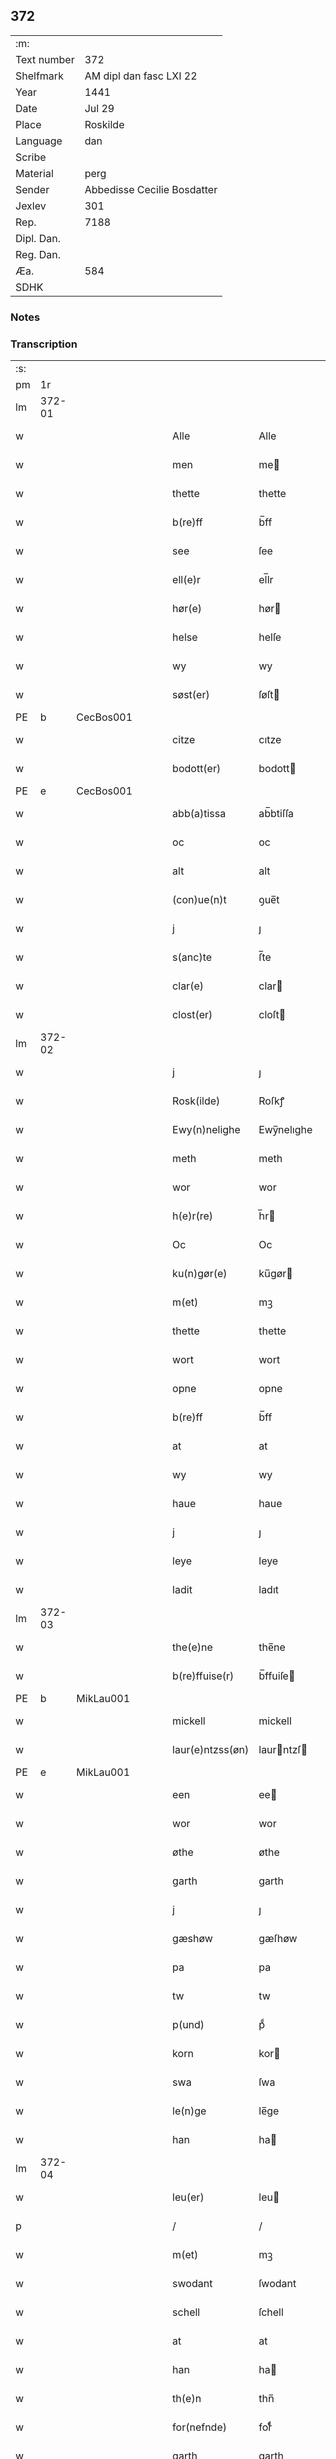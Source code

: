 ** 372
| :m:         |                             |
| Text number | 372                         |
| Shelfmark   | AM dipl dan fasc LXI 22     |
| Year        | 1441                        |
| Date        | Jul 29                      |
| Place       | Roskilde                    |
| Language    | dan                         |
| Scribe      |                             |
| Material    | perg                        |
| Sender      | Abbedisse Cecilie Bosdatter |
| Jexlev      | 301                         |
| Rep.        | 7188                        |
| Dipl. Dan.  |                             |
| Reg. Dan.   |                             |
| Æa.         | 584                         |
| SDHK        |                             |

*** Notes


*** Transcription
| :s: |        |   |   |   |   |                  |             |   |   |   |   |     |   |   |    |        |
| pm  |     1r |   |   |   |   |                  |             |   |   |   |   |     |   |   |    |        |
| lm  | 372-01 |   |   |   |   |                  |             |   |   |   |   |     |   |   |    |        |
| w   |        |   |   |   |   | Alle             | Alle        |   |   |   |   | dan |   |   |    | 372-01 |
| w   |        |   |   |   |   | men              | me         |   |   |   |   | dan |   |   |    | 372-01 |
| w   |        |   |   |   |   | thette           | thette      |   |   |   |   | dan |   |   |    | 372-01 |
| w   |        |   |   |   |   | b(re)ff          | b̅ff         |   |   |   |   | dan |   |   |    | 372-01 |
| w   |        |   |   |   |   | see              | ſee         |   |   |   |   | dan |   |   |    | 372-01 |
| w   |        |   |   |   |   | ell(e)r          | el̅lr        |   |   |   |   | dan |   |   |    | 372-01 |
| w   |        |   |   |   |   | hør(e)           | hør        |   |   |   |   | dan |   |   |    | 372-01 |
| w   |        |   |   |   |   | helse            | helſe       |   |   |   |   | dan |   |   |    | 372-01 |
| w   |        |   |   |   |   | wy               | wy          |   |   |   |   | dan |   |   |    | 372-01 |
| w   |        |   |   |   |   | søst(er)         | ſøſt       |   |   |   |   | dan |   |   |    | 372-01 |
| PE  | b      | CecBos001   |   |   |   |                      |              |   |   |   |   |     |   |   |   |               |
| w   |        |   |   |   |   | citze            | cıtze       |   |   |   |   | dan |   |   |    | 372-01 |
| w   |        |   |   |   |   | bodott(er)       | bodott     |   |   |   |   | dan |   |   |    | 372-01 |
| PE  | e      | CecBos001   |   |   |   |                      |              |   |   |   |   |     |   |   |   |               |
| w   |        |   |   |   |   | abb(a)tissa      | ab̅btiſſa    |   |   |   |   | lat |   |   |    | 372-01 |
| w   |        |   |   |   |   | oc               | oc          |   |   |   |   | dan |   |   |    | 372-01 |
| w   |        |   |   |   |   | alt              | alt         |   |   |   |   | dan |   |   |    | 372-01 |
| w   |        |   |   |   |   | (con)ue(n)t      | ꝯue̅t        |   |   |   |   | dan |   |   |    | 372-01 |
| w   |        |   |   |   |   | j                | ȷ           |   |   |   |   | dan |   |   |    | 372-01 |
| w   |        |   |   |   |   | s(anc)te         | ſ̅te         |   |   |   |   | dan |   |   |    | 372-01 |
| w   |        |   |   |   |   | clar(e)          | clar       |   |   |   |   | dan |   |   |    | 372-01 |
| w   |        |   |   |   |   | clost(er)        | cloſt      |   |   |   |   | dan |   |   |    | 372-01 |
| lm  | 372-02 |   |   |   |   |                  |             |   |   |   |   |     |   |   |    |        |
| w   |        |   |   |   |   | j                | ȷ           |   |   |   |   | dan |   |   |    | 372-02 |
| w   |        |   |   |   |   | Rosk(ilde)       | Roſkꝭ       |   |   |   |   | dan |   |   |    | 372-02 |
| w   |        |   |   |   |   | Ewy(n)nelighe    | Ewy̅nelıghe  |   |   |   |   | dan |   |   |    | 372-02 |
| w   |        |   |   |   |   | meth             | meth        |   |   |   |   | dan |   |   |    | 372-02 |
| w   |        |   |   |   |   | wor              | wor         |   |   |   |   | dan |   |   |    | 372-02 |
| w   |        |   |   |   |   | h(e)r(re)        | h̅r         |   |   |   |   | dan |   |   |    | 372-02 |
| w   |        |   |   |   |   | Oc               | Oc          |   |   |   |   | dan |   |   |    | 372-02 |
| w   |        |   |   |   |   | ku(n)gør(e)      | ku̅gør      |   |   |   |   | dan |   |   |    | 372-02 |
| w   |        |   |   |   |   | m(et)            | mꝫ          |   |   |   |   | dan |   |   |    | 372-02 |
| w   |        |   |   |   |   | thette           | thette      |   |   |   |   | dan |   |   |    | 372-02 |
| w   |        |   |   |   |   | wort             | wort        |   |   |   |   | dan |   |   |    | 372-02 |
| w   |        |   |   |   |   | opne             | opne        |   |   |   |   | dan |   |   |    | 372-02 |
| w   |        |   |   |   |   | b(re)ff          | b̅ff         |   |   |   |   | dan |   |   |    | 372-02 |
| w   |        |   |   |   |   | at               | at          |   |   |   |   | dan |   |   |    | 372-02 |
| w   |        |   |   |   |   | wy               | wy          |   |   |   |   | dan |   |   |    | 372-02 |
| w   |        |   |   |   |   | haue             | haue        |   |   |   |   | dan |   |   |    | 372-02 |
| w   |        |   |   |   |   | j                | ȷ           |   |   |   |   | dan |   |   |    | 372-02 |
| w   |        |   |   |   |   | leye             | leye        |   |   |   |   | dan |   |   |    | 372-02 |
| w   |        |   |   |   |   | ladit            | ladıt       |   |   |   |   | dan |   |   |    | 372-02 |
| lm  | 372-03 |   |   |   |   |                  |             |   |   |   |   |     |   |   |    |        |
| w   |        |   |   |   |   | the(e)ne         | the̅ne       |   |   |   |   | dan |   |   |    | 372-03 |
| w   |        |   |   |   |   | b(re)ffuise(r)   | b̅ffuiſe    |   |   |   |   | dan |   |   |    | 372-03 |
| PE  | b      | MikLau001   |   |   |   |                      |              |   |   |   |   |     |   |   |   |               |
| w   |        |   |   |   |   | mickell          | mickell     |   |   |   |   | dan |   |   |    | 372-03 |
| w   |        |   |   |   |   | laur(e)ntzss(øn) | laurntzſ  |   |   |   |   | dan |   |   |    | 372-03 |
| PE  | e      | MikLau001   |   |   |   |                      |              |   |   |   |   |     |   |   |   |               |
| w   |        |   |   |   |   | een              | ee         |   |   |   |   | dan |   |   |    | 372-03 |
| w   |        |   |   |   |   | wor              | wor         |   |   |   |   | dan |   |   |    | 372-03 |
| w   |        |   |   |   |   | øthe             | øthe        |   |   |   |   | dan |   |   |    | 372-03 |
| w   |        |   |   |   |   | garth            | garth       |   |   |   |   | dan |   |   |    | 372-03 |
| w   |        |   |   |   |   | j                | ȷ           |   |   |   |   | dan |   |   |    | 372-03 |
| w   |        |   |   |   |   | gæshøw           | gæſhøw      |   |   |   |   | dan |   |   |    | 372-03 |
| w   |        |   |   |   |   | pa               | pa          |   |   |   |   | dan |   |   |    | 372-03 |
| w   |        |   |   |   |   | tw               | tw          |   |   |   |   | dan |   |   |    | 372-03 |
| w   |        |   |   |   |   | p(und)           | pͩ           |   |   |   |   | dan |   |   |    | 372-03 |
| w   |        |   |   |   |   | korn             | kor        |   |   |   |   | dan |   |   |    | 372-03 |
| w   |        |   |   |   |   | swa              | ſwa         |   |   |   |   | dan |   |   |    | 372-03 |
| w   |        |   |   |   |   | le(n)ge          | le̅ge        |   |   |   |   | dan |   |   |    | 372-03 |
| w   |        |   |   |   |   | han              | ha         |   |   |   |   | dan |   |   |    | 372-03 |
| lm  | 372-04 |   |   |   |   |                  |             |   |   |   |   |     |   |   |    |        |
| w   |        |   |   |   |   | leu(er)          | leu        |   |   |   |   | dan |   |   |    | 372-04 |
| p   |        |   |   |   |   | /                | /           |   |   |   |   | dan |   |   |    | 372-04 |
| w   |        |   |   |   |   | m(et)            | mꝫ          |   |   |   |   | dan |   |   |    | 372-04 |
| w   |        |   |   |   |   | swodant          | ſwodant     |   |   |   |   | dan |   |   |    | 372-04 |
| w   |        |   |   |   |   | schell           | ſchell      |   |   |   |   | dan |   |   |    | 372-04 |
| w   |        |   |   |   |   | at               | at          |   |   |   |   | dan |   |   |    | 372-04 |
| w   |        |   |   |   |   | han              | ha         |   |   |   |   | dan |   |   |    | 372-04 |
| w   |        |   |   |   |   | th(e)n           | thn̅         |   |   |   |   | dan |   |   |    | 372-04 |
| w   |        |   |   |   |   | for(nefnde)      | forͩͤ         |   |   |   |   | dan |   |   |    | 372-04 |
| w   |        |   |   |   |   | garth            | garth       |   |   |   |   | dan |   |   |    | 372-04 |
| w   |        |   |   |   |   | bygge            | bygge       |   |   |   |   | dan |   |   |    | 372-04 |
| w   |        |   |   |   |   | oc               | oc          |   |   |   |   | dan |   |   |    | 372-04 |
| w   |        |   |   |   |   | bædr(e)          | bædr       |   |   |   |   | dan |   |   |    | 372-04 |
| w   |        |   |   |   |   | scall            | ſcall       |   |   |   |   | dan |   |   |    | 372-04 |
| w   |        |   |   |   |   | oc               | oc          |   |   |   |   | dan |   |   |    | 372-04 |
| w   |        |   |   |   |   | holde            | holde       |   |   |   |   | dan |   |   |    | 372-04 |
| w   |        |   |   |   |   | hane(m)          | hane̅        |   |   |   |   | dan |   |   |    | 372-04 |
| w   |        |   |   |   |   | bygd             | bygd        |   |   |   |   | dan |   |   |    | 372-04 |
| w   |        |   |   |   |   | j                | ȷ           |   |   |   |   | dan |   |   |    | 372-04 |
| w   |        |   |   |   |   | gothe            | gothe       |   |   |   |   | dan |   |   |    | 372-04 |
| lm  | 372-05 |   |   |   |   |                  |             |   |   |   |   |     |   |   |    |        |
| w   |        |   |   |   |   | mode             | mode        |   |   |   |   | dan |   |   |    | 372-05 |
| p   |        |   |   |   |   | /                | /           |   |   |   |   | dan |   |   |    | 372-05 |
| w   |        |   |   |   |   | oc               | oc          |   |   |   |   | dan |   |   |    | 372-05 |
| w   |        |   |   |   |   | schall           | ſchall      |   |   |   |   | dan |   |   |    | 372-05 |
| w   |        |   |   |   |   | han              | ha         |   |   |   |   | dan |   |   |    | 372-05 |
| w   |        |   |   |   |   | side             | ſıde        |   |   |   |   | dan |   |   |    | 372-05 |
| w   |        |   |   |   |   | th(e)r           | thr        |   |   |   |   | dan |   |   |    | 372-05 |
| w   |        |   |   |   |   | frij             | frij        |   |   |   |   | dan |   |   |    | 372-05 |
| w   |        |   |   |   |   | vdj              | vdȷ         |   |   |   |   | dan |   |   |    | 372-05 |
| w   |        |   |   |   |   | j                | ȷ           |   |   |   |   | dan |   |   |    | 372-05 |
| w   |        |   |   |   |   | thesse           | theſſe      |   |   |   |   | dan |   |   |    | 372-05 |
| w   |        |   |   |   |   | neste            | neſte       |   |   |   |   | dan |   |   |    | 372-05 |
| w   |        |   |   |   |   | samfelde         | ſamfelde    |   |   |   |   | dan |   |   |    | 372-05 |
| w   |        |   |   |   |   | thry             | thry        |   |   |   |   | dan |   |   |    | 372-05 |
| w   |        |   |   |   |   | aar              | aar         |   |   |   |   | dan |   |   |    | 372-05 |
| w   |        |   |   |   |   | for              | foꝛ         |   |   |   |   | dan |   |   |    | 372-05 |
| w   |        |   |   |   |   | vden             | vde        |   |   |   |   | dan |   |   |    | 372-05 |
| w   |        |   |   |   |   | landgilde        | landgılde   |   |   |   |   | dan |   |   |    | 372-05 |
| w   |        |   |   |   |   | och              | och         |   |   |   |   | dan |   |   |    | 372-05 |
| lm  | 372-06 |   |   |   |   |                  |             |   |   |   |   |     |   |   |    |        |
| w   |        |   |   |   |   | a(n)n(e)r        | a̅nr        |   |   |   |   | dan |   |   |    | 372-06 |
| w   |        |   |   |   |   | retzsle          | retzsle     |   |   |   |   | dan |   |   |    | 372-06 |
| p   |        |   |   |   |   | /                | /           |   |   |   |   | dan |   |   |    | 372-06 |
| w   |        |   |   |   |   | me(n)            | me̅          |   |   |   |   | dan |   |   |    | 372-06 |
| w   |        |   |   |   |   | nor              | nor         |   |   |   |   | dan |   |   |    | 372-06 |
| w   |        |   |   |   |   | thesse           | theſſe      |   |   |   |   | dan |   |   |    | 372-06 |
| w   |        |   |   |   |   | for(nefnde)      | forᷠͤ         |   |   |   |   | dan |   |   |    | 372-06 |
| w   |        |   |   |   |   | thry             | thry        |   |   |   |   | dan |   |   |    | 372-06 |
| w   |        |   |   |   |   | aar              | aar         |   |   |   |   | dan |   |   |    | 372-06 |
| w   |        |   |   |   |   | ær(e)            | ær         |   |   |   |   | dan |   |   |    | 372-06 |
| w   |        |   |   |   |   | fremgange(n)     | fremgange̅   |   |   |   |   | dan |   |   |    | 372-06 |
| w   |        |   |   |   |   | tha              | tha         |   |   |   |   | dan |   |   |    | 372-06 |
| w   |        |   |   |   |   | schall           | ſchall      |   |   |   |   | dan |   |   |    | 372-06 |
| w   |        |   |   |   |   | han              | ha         |   |   |   |   | dan |   |   |    | 372-06 |
| w   |        |   |   |   |   | sith(e)n         | ſıth̅       |   |   |   |   | dan |   |   |    | 372-06 |
| w   |        |   |   |   |   | framdel(e)       | framdel̅     |   |   |   |   | dan |   |   |    | 372-06 |
| w   |        |   |   |   |   | giffue           | giffue      |   |   |   |   | dan |   |   |    | 372-06 |
| lm  | 372-07 |   |   |   |   |                  |             |   |   |   |   |     |   |   |    |        |
| w   |        |   |   |   |   | th(er)           | th         |   |   |   |   | dan |   |   |    | 372-07 |
| w   |        |   |   |   |   | tw               | tw          |   |   |   |   | dan |   |   |    | 372-07 |
| w   |        |   |   |   |   | p(und)           | pͩ           |   |   |   |   | dan |   |   |    | 372-07 |
| w   |        |   |   |   |   | korn             | kor        |   |   |   |   | dan |   |   |    | 372-07 |
| w   |        |   |   |   |   | aff              | aff         |   |   |   |   | dan |   |   |    | 372-07 |
| w   |        |   |   |   |   | till             | tıll        |   |   |   |   | dan |   |   |    | 372-07 |
| w   |        |   |   |   |   | arlicht          | arlıcht     |   |   |   |   | dan |   |   |    | 372-07 |
| w   |        |   |   |   |   | landgilde        | landgılde   |   |   |   |   | dan |   |   |    | 372-07 |
| w   |        |   |   |   |   | oc               | oc          |   |   |   |   | dan |   |   |    | 372-07 |
| w   |        |   |   |   |   | yde              | yde         |   |   |   |   | dan |   |   |    | 372-07 |
| w   |        |   |   |   |   | th(et)           | thꝫ         |   |   |   |   | dan |   |   |    | 372-07 |
| w   |        |   |   |   |   | betimelighe      | betımelıghe |   |   |   |   | dan |   |   |    | 372-07 |
| w   |        |   |   |   |   | j(n)ne(n)        | ȷ̅ne̅         |   |   |   |   | dan |   |   |    | 372-07 |
| w   |        |   |   |   |   | kyndelmøsse      | kyndelmøſſe |   |   |   |   | dan |   |   |    | 372-07 |
| w   |        |   |   |   |   | till             | tıll        |   |   |   |   | dan |   |   |    | 372-07 |
| w   |        |   |   |   |   | goth             | goth        |   |   |   |   | dan |   |   |    | 372-07 |
| w   |        |   |   |   |   | rethe            | rethe       |   |   |   |   | dan |   |   |    | 372-07 |
| lm  | 372-08 |   |   |   |   |                  |             |   |   |   |   |     |   |   |    |        |
| w   |        |   |   |   |   | h(er)            | h̅           |   |   |   |   | dan |   |   |    | 372-08 |
| w   |        |   |   |   |   | j                | ȷ           |   |   |   |   | dan |   |   |    | 372-08 |
| w   |        |   |   |   |   | clost(er)        | cloſt      |   |   |   |   | dan |   |   |    | 372-08 |
| w   |        |   |   |   |   | oc               | oc          |   |   |   |   | dan |   |   |    | 372-08 |
| w   |        |   |   |   |   | th(er)           | th         |   |   |   |   | dan |   |   |    | 372-08 |
| w   |        |   |   |   |   | till             | till        |   |   |   |   | dan |   |   |    | 372-08 |
| w   |        |   |   |   |   | scall            | ſcall       |   |   |   |   | dan |   |   |    | 372-08 |
| w   |        |   |   |   |   | han              | han         |   |   |   |   | dan |   |   |    | 372-08 |
| w   |        |   |   |   |   | yde              | yde         |   |   |   |   | dan |   |   |    | 372-08 |
| w   |        |   |   |   |   | a(n)n(e)r        | a̅nr        |   |   |   |   | dan |   |   |    | 372-08 |
| w   |        |   |   |   |   | sma              | ſma         |   |   |   |   | dan |   |   |    | 372-08 |
| w   |        |   |   |   |   | retzle           | retzle      |   |   |   |   | dan |   |   |    | 372-08 |
| w   |        |   |   |   |   | th(er)           | th         |   |   |   |   | dan |   |   |    | 372-08 |
| w   |        |   |   |   |   | aff              | aff         |   |   |   |   | dan |   |   |    | 372-08 |
| w   |        |   |   |   |   | som              | ſo         |   |   |   |   | dan |   |   |    | 372-08 |
| w   |        |   |   |   |   | th(er)           | th         |   |   |   |   | dan |   |   |    | 372-08 |
| w   |        |   |   |   |   | tilfore(n)       | tılfore̅     |   |   |   |   | dan |   |   |    | 372-08 |
| w   |        |   |   |   |   | pleyethe         | pleyethe    |   |   |   |   | dan |   |   |    | 372-08 |
| w   |        |   |   |   |   | at               | at          |   |   |   |   | dan |   |   | =  | 372-08 |
| w   |        |   |   |   |   | ga               | ga          |   |   |   |   | dan |   |   | == | 372-08 |
| w   |        |   |   |   |   | aff              | aff         |   |   |   |   | dan |   |   |    | 372-08 |
| w   |        |   |   |   |   | som              | ſo         |   |   |   |   | dan |   |   |    | 372-08 |
| lm  | 372-09 |   |   |   |   |                  |             |   |   |   |   |     |   |   |    |        |
| w   |        |   |   |   |   | hans             | han        |   |   |   |   | dan |   |   |    | 372-09 |
| w   |        |   |   |   |   | nabo             | nabo        |   |   |   |   | dan |   |   |    | 372-09 |
| w   |        |   |   |   |   | gør(e)           | gør        |   |   |   |   | dan |   |   |    | 372-09 |
| w   |        |   |   |   |   | me(n)            | me̅          |   |   |   |   | dan |   |   |    | 372-09 |
| w   |        |   |   |   |   | for              | for         |   |   |   |   | dan |   |   |    | 372-09 |
| w   |        |   |   |   |   | erweth(et)       | erwethꝫ     |   |   |   |   | dan |   |   |    | 372-09 |
| w   |        |   |   |   |   | schall           | ſchall      |   |   |   |   | dan |   |   |    | 372-09 |
| w   |        |   |   |   |   | han              | ha         |   |   |   |   | dan |   |   |    | 372-09 |
| w   |        |   |   |   |   | wer(e)           | wer        |   |   |   |   | dan |   |   |    | 372-09 |
| w   |        |   |   |   |   | frij             | frij        |   |   |   |   | dan |   |   |    | 372-09 |
| w   |        |   |   |   |   | swo              | ſwo         |   |   |   |   | dan |   |   |    | 372-09 |
| w   |        |   |   |   |   | le(n)ge          | le̅ge        |   |   |   |   | dan |   |   |    | 372-09 |
| w   |        |   |   |   |   | han              | ha         |   |   |   |   | dan |   |   |    | 372-09 |
| w   |        |   |   |   |   | lewer            | lewer       |   |   |   |   | dan |   |   |    | 372-09 |
| w   |        |   |   |   |   | Scethe           | cethe      |   |   |   |   | dan |   |   |    | 372-09 |
| w   |        |   |   |   |   | th(et)           | thꝫ         |   |   |   |   | dan |   |   |    | 372-09 |
| w   |        |   |   |   |   | oc               | oc          |   |   |   |   | dan |   |   |    | 372-09 |
| w   |        |   |   |   |   | swo              | ſwo         |   |   |   |   | dan |   |   |    | 372-09 |
| lm  | 372-10 |   |   |   |   |                  |             |   |   |   |   |     |   |   |    |        |
| w   |        |   |   |   |   | at               | at          |   |   |   |   | dan |   |   |    | 372-10 |
| w   |        |   |   |   |   | nog(er)          | nog        |   |   |   |   | dan |   |   |    | 372-10 |
| w   |        |   |   |   |   | wor              | wor         |   |   |   |   | dan |   |   |    | 372-10 |
| w   |        |   |   |   |   | embitzman        | embıtzma   |   |   |   |   | dan |   |   |    | 372-10 |
| w   |        |   |   |   |   | giorthe          | gıorthe     |   |   |   |   | dan |   |   |    | 372-10 |
| w   |        |   |   |   |   | hane(m)          | hane̅        |   |   |   |   | dan |   |   |    | 372-10 |
| w   |        |   |   |   |   | nog(er)          | nog        |   |   |   |   | dan |   |   |    | 372-10 |
| w   |        |   |   |   |   | merkelich        | merkelıch   |   |   |   |   | dan |   |   |    | 372-10 |
| w   |        |   |   |   |   | wræt             | wræt        |   |   |   |   | dan |   |   |    | 372-10 |
| w   |        |   |   |   |   | th(et)           | thꝫ         |   |   |   |   | dan |   |   |    | 372-10 |
| w   |        |   |   |   |   | bewislicht       | bewıſlıcht  |   |   |   |   | dan |   |   |    | 372-10 |
| w   |        |   |   |   |   | wor(e)           | wor        |   |   |   |   | dan |   |   |    | 372-10 |
| w   |        |   |   |   |   | tha              | tha         |   |   |   |   | dan |   |   |    | 372-10 |
| lm  | 372-11 |   |   |   |   |                  |             |   |   |   |   |     |   |   |    |        |
| w   |        |   |   |   |   | ma               | ma          |   |   |   |   | dan |   |   |    | 372-11 |
| w   |        |   |   |   |   | han              | ha         |   |   |   |   | dan |   |   |    | 372-11 |
| w   |        |   |   |   |   | far(e)           | far        |   |   |   |   | dan |   |   |    | 372-11 |
| w   |        |   |   |   |   | th(er)           | th         |   |   |   |   | dan |   |   |    | 372-11 |
| w   |        |   |   |   |   | swo              | ſwo         |   |   |   |   | dan |   |   |    | 372-11 |
| w   |        |   |   |   |   | frij             | frij        |   |   |   |   | dan |   |   |    | 372-11 |
| w   |        |   |   |   |   | wt               | wt          |   |   |   |   | dan |   |   |    | 372-11 |
| w   |        |   |   |   |   | aff              | aff         |   |   |   |   | dan |   |   |    | 372-11 |
| w   |        |   |   |   |   | so(m)            | ſo̅          |   |   |   |   | dan |   |   |    | 372-11 |
| w   |        |   |   |   |   | han              | ha         |   |   |   |   | dan |   |   |    | 372-11 |
| w   |        |   |   |   |   | ko(m)m(e)r       | ko̅mr       |   |   |   |   | dan |   |   |    | 372-11 |
| w   |        |   |   |   |   | th(er)           | th         |   |   |   |   | dan |   |   |    | 372-11 |
| w   |        |   |   |   |   | nw               | nw          |   |   |   |   | dan |   |   |    | 372-11 |
| w   |        |   |   |   |   | vppa             | va         |   |   |   |   | dan |   |   |    | 372-11 |
| p   |        |   |   |   |   | /                | /           |   |   |   |   | dan |   |   |    | 372-11 |
| w   |        |   |   |   |   | me(n)            | me̅          |   |   |   |   | dan |   |   |    | 372-11 |
| w   |        |   |   |   |   | at               | at          |   |   |   |   | dan |   |   |    | 372-11 |
| w   |        |   |   |   |   | han              | ha         |   |   |   |   | dan |   |   |    | 372-11 |
| w   |        |   |   |   |   | sider            | ſider       |   |   |   |   | dan |   |   |    | 372-11 |
| w   |        |   |   |   |   | till             | tıll        |   |   |   |   | dan |   |   |    | 372-11 |
| w   |        |   |   |   |   | syn              | ſy         |   |   |   |   | dan |   |   |    | 372-11 |
| w   |        |   |   |   |   | rette            | rette       |   |   |   |   | dan |   |   |    | 372-11 |
| lm  | 372-12 |   |   |   |   |                  |             |   |   |   |   |     |   |   |    |        |
| w   |        |   |   |   |   | far(e)daw        | fardaw     |   |   |   |   | dan |   |   |    | 372-12 |
| w   |        |   |   |   |   | oc               | oc          |   |   |   |   | dan |   |   |    | 372-12 |
| w   |        |   |   |   |   | gør(e)           | gør        |   |   |   |   | dan |   |   |    | 372-12 |
| w   |        |   |   |   |   | tha              | tha         |   |   |   |   | dan |   |   |    | 372-12 |
| w   |        |   |   |   |   | fult             | fult        |   |   |   |   | dan |   |   |    | 372-12 |
| w   |        |   |   |   |   | so(m)            | ſo̅          |   |   |   |   | dan |   |   |    | 372-12 |
| w   |        |   |   |   |   | hano(m)          | hano̅        |   |   |   |   | dan |   |   |    | 372-12 |
| w   |        |   |   |   |   | bør              | bør         |   |   |   |   | dan |   |   |    | 372-12 |
| w   |        |   |   |   |   | jn               | ȷn          |   |   |   |   | lat |   |   |    | 372-12 |
| w   |        |   |   |   |   | cui(us)          | cuıꝰ        |   |   |   |   | lat |   |   |    | 372-12 |
| w   |        |   |   |   |   | rei              | reı         |   |   |   |   | lat |   |   |    | 372-12 |
| w   |        |   |   |   |   | testi(m)o(niu)m  | teſtıo̅     |   |   |   |   | lat |   |   |    | 372-12 |
| w   |        |   |   |   |   | Sig(illum)       | ıgꝭ        |   |   |   |   | lat |   |   |    | 372-12 |
| w   |        |   |   |   |   | n(ost)ri         | nr̅ı         |   |   |   |   | lat |   |   |    | 372-12 |
| w   |        |   |   |   |   | (con)ue(n)t(us)  | ꝯue̅t       |   |   |   |   | lat |   |   |    | 372-12 |
| w   |        |   |   |   |   | vna              | vna         |   |   |   |   | lat |   |   |    | 372-12 |
| w   |        |   |   |   |   | c(um)            | ƈ           |   |   |   |   | lat |   |   |    | 372-12 |
| w   |        |   |   |   |   | Sig(illis)       | ıgꝭ        |   |   |   |   | lat |   |   |    | 372-12 |
| lm  | 372-13 |   |   |   |   |                  |             |   |   |   |   |     |   |   |    |        |
| w   |        |   |   |   |   | p(ro)uisor(is)   | ꝓuiſorꝭ     |   |   |   |   | lat |   |   |    | 372-13 |
| w   |        |   |   |   |   | n(ost)ri         | nr̅ı         |   |   |   |   | lat |   |   |    | 372-13 |
| w   |        |   |   |   |   | d(omi)nj         | dn̅ȷ         |   |   |   |   | lat |   |   |    | 372-13 |
| PE  |      b | OluBos001  |   |   |   |                  |             |   |   |   |   |     |   |   |    |        |
| w   |        |   |   |   |   | olauj            | olauj       |   |   |   |   | lat |   |   |    | 372-13 |
| w   |        |   |   |   |   | boecij           | boecij      |   |   |   |   | lat |   |   |    | 372-13 |
| PE  |      e | OluBos001  |   |   |   |                  |             |   |   |   |   |     |   |   |    |        |
| w   |        |   |   |   |   | ca(no)n(ici)     | ca̅ꝰ        |   |   |   |   | lat |   |   |    | 372-13 |
| PL  |      b |   |   |   |   |                  |             |   |   |   |   |     |   |   |    |        |
| w   |        |   |   |   |   | Rosk(ildensis)   | Roſkꝭ       |   |   |   |   | lat |   |   |    | 372-13 |
| PL  |      e |   |   |   |   |                  |             |   |   |   |   |     |   |   |    |        |
| w   |        |   |   |   |   | p(rese)ntib(us)  | pn̅tıb      |   |   |   |   | lat |   |   |    | 372-13 |
| w   |        |   |   |   |   | e(st)            | e̅           |   |   |   |   | lat |   |   |    | 372-13 |
| w   |        |   |   |   |   | appe(n)s(um)     | ae̅        |   |   |   |   | lat |   |   |    | 372-13 |
| w   |        |   |   |   |   | Dat(um)          | Dat        |   |   |   |   | lat |   |   |    | 372-13 |
| PL  |      b |   |   |   |   |                  |             |   |   |   |   |     |   |   |    |        |
| w   |        |   |   |   |   | Rosk(ildis)      | Roſkꝭ       |   |   |   |   | lat |   |   |    | 372-13 |
| PL  |      e |   |   |   |   |                  |             |   |   |   |   |     |   |   |    |        |
| w   |        |   |   |   |   | a(n)no           | a̅no         |   |   |   |   | lat |   |   |    | 372-13 |
| w   |        |   |   |   |   | do(mini)         | do̅          |   |   |   |   | lat |   |   |    | 372-13 |
| n   |        |   |   |   |   | mcd°             | cd°        |   |   |   |   | lat |   |   |    | 372-13 |
| n   |        |   |   |   |   | xlͫͦ               | xlͫͦ          |   |   |   |   | lat |   |   |    | 372-13 |
| w   |        |   |   |   |   | p(rimo)          | p°         |   |   |   |   | lat |   |   |    | 372-13 |
| lm  | 372-14 |   |   |   |   |                  |             |   |   |   |   |     |   |   |    |        |
| w   |        |   |   |   |   | die              | dıe         |   |   |   |   | lat |   |   |    | 372-14 |
| w   |        |   |   |   |   | b(ea)ti          | bt̅ı         |   |   |   |   | lat |   |   |    | 372-14 |
| w   |        |   |   |   |   | olaui            | olaui       |   |   |   |   | lat |   |   |    | 372-14 |
| w   |        |   |   |   |   | r(e)g(is)        | rgꝭ        |   |   |   |   | lat |   |   |    | 372-14 |
| w   |        |   |   |   |   | (et)             | ⁊           |   |   |   |   | lat |   |   |    | 372-14 |
| w   |        |   |   |   |   | m(arty)r(is)     | mᷓrꝭ         |   |   |   |   | lat |   |   |    | 372-14 |
| w   |        |   |   |   |   | gl(ori)osi       | gl̅oſi       |   |   |   |   | lat |   |   |    | 372-14 |
| :e: |        |   |   |   |   |                  |             |   |   |   |   |     |   |   |    |        |
